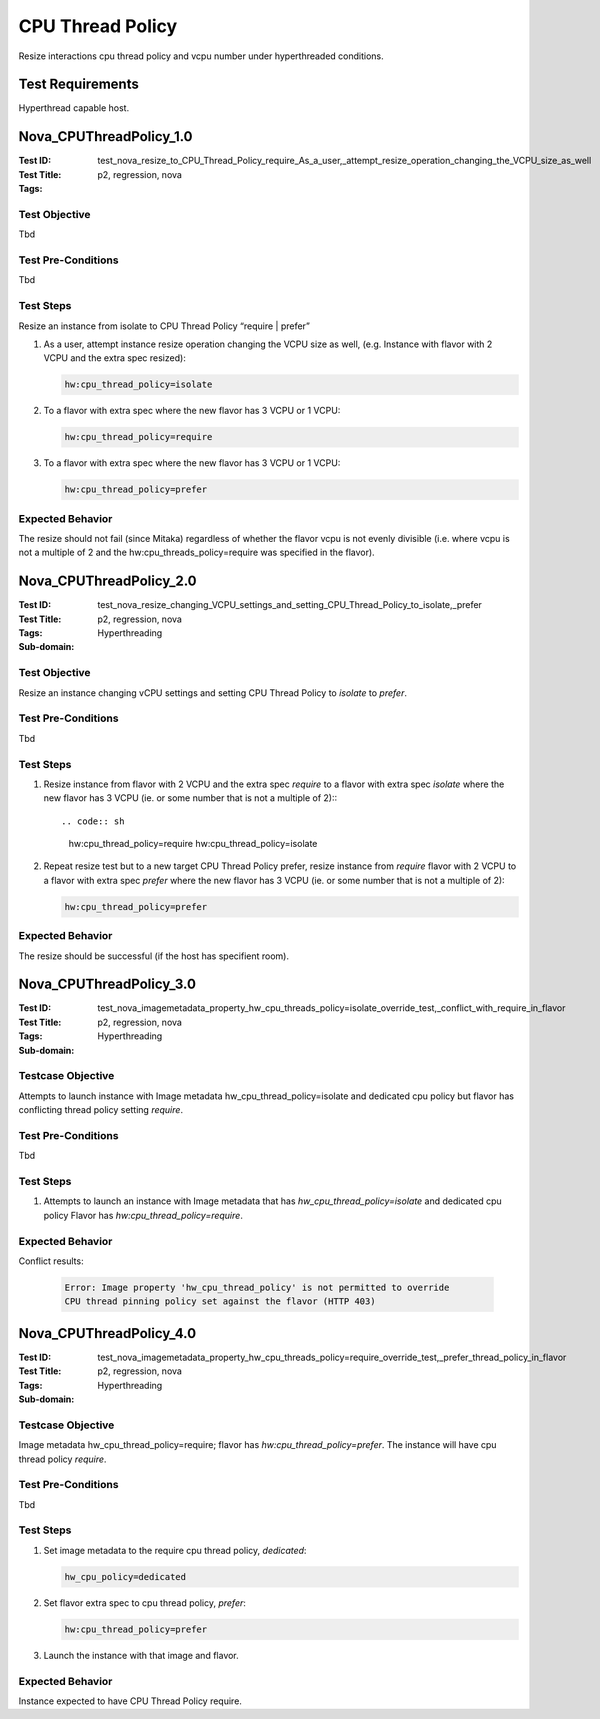 =================
CPU Thread Policy
=================

Resize interactions cpu thread policy and vcpu number under hyperthreaded conditions.

-----------------
Test Requirements
-----------------

Hyperthread capable host.

.. contents::
   :local:
   :depth: 1

------------------------
Nova_CPUThreadPolicy_1.0
------------------------

:Test ID: test_nova_resize_to_CPU_Thread_Policy_require_As_a_user,_attempt_resize_operation_changing_the_VCPU_size_as_well
:Test Title:
:Tags: p2, regression, nova

~~~~~~~~~~~~~~
Test Objective
~~~~~~~~~~~~~~

Tbd

~~~~~~~~~~~~~~~~~~~
Test Pre-Conditions
~~~~~~~~~~~~~~~~~~~

Tbd

~~~~~~~~~~
Test Steps
~~~~~~~~~~

Resize an instance from isolate to CPU Thread Policy “require | prefer”

1. As a user, attempt instance resize operation changing the VCPU size as
   well, (e.g. Instance with flavor with 2 VCPU and the extra spec resized):

   .. code:: sh

     hw:cpu_thread_policy=isolate

2. To a flavor with extra spec where the new flavor has 3 VCPU or 1 VCPU:

   .. code:: sh

     hw:cpu_thread_policy=require

3. To a flavor with extra spec where the new flavor has 3 VCPU or 1 VCPU:

   .. code:: sh

     hw:cpu_thread_policy=prefer

~~~~~~~~~~~~~~~~~
Expected Behavior
~~~~~~~~~~~~~~~~~

The resize should not fail (since Mitaka) regardless of whether the flavor
vcpu is not evenly divisible (i.e. where vcpu is not a multiple of 2 and the
hw:cpu_threads_policy=require was specified in the flavor).

------------------------
Nova_CPUThreadPolicy_2.0
------------------------

:Test ID: test_nova_resize_changing_VCPU_settings_and_setting_CPU_Thread_Policy_to_isolate,_prefer
:Test Title:
:Tags: p2, regression, nova
:Sub-domain: Hyperthreading

~~~~~~~~~~~~~~
Test Objective
~~~~~~~~~~~~~~

Resize an instance changing vCPU settings and setting CPU Thread Policy to
`isolate` to `prefer`.

~~~~~~~~~~~~~~~~~~~
Test Pre-Conditions
~~~~~~~~~~~~~~~~~~~

Tbd

~~~~~~~~~~
Test Steps
~~~~~~~~~~

1. Resize instance from flavor with 2 VCPU and the extra spec `require` to a
   flavor with extra spec `isolate` where the new flavor has 3 VCPU (ie. or
   some number that is not a multiple of 2):::

   .. code:: sh

     hw:cpu_thread_policy=require
     hw:cpu_thread_policy=isolate

2. Repeat resize test but to a new target CPU Thread Policy prefer, resize
   instance from `require` flavor with 2 VCPU to a flavor with extra spec
   `prefer` where the new flavor has 3 VCPU (ie. or some number that is not
   a multiple of 2):

   .. code:: sh

     hw:cpu_thread_policy=prefer

~~~~~~~~~~~~~~~~~
Expected Behavior
~~~~~~~~~~~~~~~~~

The resize should be successful  (if the host has specifient room).

------------------------
Nova_CPUThreadPolicy_3.0
------------------------

:Test ID: test_nova_imagemetadata_property_hw_cpu_threads_policy=isolate_override_test,_conflict_with_require_in_flavor
:Test Title:
:Tags: p2, regression, nova
:Sub-domain: Hyperthreading

~~~~~~~~~~~~~~~~~~
Testcase Objective
~~~~~~~~~~~~~~~~~~

Attempts to launch instance with Image metadata hw_cpu_thread_policy=isolate
and dedicated cpu policy but flavor has conflicting thread policy setting
`require`.

~~~~~~~~~~~~~~~~~~~
Test Pre-Conditions
~~~~~~~~~~~~~~~~~~~

Tbd

~~~~~~~~~~
Test Steps
~~~~~~~~~~

1. Attempts to launch an instance with Image metadata that has
   `hw_cpu_thread_policy=isolate` and dedicated cpu policy Flavor has
   `hw:cpu_thread_policy=require`.

~~~~~~~~~~~~~~~~~
Expected Behavior
~~~~~~~~~~~~~~~~~

Conflict results:

   .. code:: sh

     Error: Image property 'hw_cpu_thread_policy' is not permitted to override
     CPU thread pinning policy set against the flavor (HTTP 403)

------------------------
Nova_CPUThreadPolicy_4.0
------------------------

:Test ID: test_nova_imagemetadata_property_hw_cpu_threads_policy=require_override_test,_prefer_thread_policy_in_flavor
:Test Title:
:Tags: p2, regression, nova
:Sub-domain: Hyperthreading

~~~~~~~~~~~~~~~~~~
Testcase Objective
~~~~~~~~~~~~~~~~~~

Image metadata hw_cpu_thread_policy=require; flavor has
`hw:cpu_thread_policy=prefer`. The instance will have cpu thread policy
`require`.

~~~~~~~~~~~~~~~~~~~
Test Pre-Conditions
~~~~~~~~~~~~~~~~~~~

Tbd

~~~~~~~~~~
Test Steps
~~~~~~~~~~

1. Set image metadata to the require cpu thread policy,
   `dedicated`:

   .. code:: sh

     hw_cpu_policy=dedicated

2. Set flavor extra spec to cpu thread policy, `prefer`:

   .. code:: sh

     hw:cpu_thread_policy=prefer

3. Launch the instance with that image and flavor.

~~~~~~~~~~~~~~~~~
Expected Behavior
~~~~~~~~~~~~~~~~~

Instance expected to have CPU Thread Policy require.
